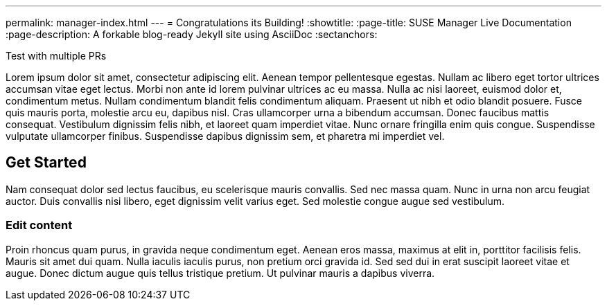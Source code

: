 ---
permalink: manager-index.html
---
= Congratulations its Building!
:showtitle:
:page-title: SUSE Manager Live Documentation
:page-description: A forkable blog-ready Jekyll site using AsciiDoc
:sectanchors:


Test with multiple PRs


Lorem ipsum dolor sit amet, consectetur adipiscing elit. Aenean tempor pellentesque egestas. Nullam ac libero eget tortor ultrices accumsan vitae eget lectus. Morbi non ante id lorem pulvinar ultrices ac eu massa. Nulla ac nisi laoreet, euismod dolor et, condimentum metus. Nullam condimentum blandit felis condimentum aliquam. Praesent ut nibh et odio blandit posuere. Fusce quis mauris porta, molestie arcu eu, dapibus nisl. Cras ullamcorper urna a bibendum accumsan. Donec faucibus mattis consequat. Vestibulum dignissim felis nibh, et laoreet quam imperdiet vitae. Nunc ornare fringilla enim quis congue. Suspendisse vulputate ullamcorper finibus. Suspendisse dapibus dignissim sem, et pharetra mi imperdiet vel.


==  Get Started


Nam consequat dolor sed lectus faucibus, eu scelerisque mauris convallis. Sed nec massa quam. Nunc in urna non arcu feugiat auctor. Duis convallis nisi libero, eget dignissim velit varius eget. Sed molestie congue augue sed vestibulum.

=== Edit content

Proin rhoncus quam purus, in gravida neque condimentum eget. Aenean eros massa, maximus at elit in, porttitor facilisis felis. Mauris sit amet dui quam. Nulla iaculis iaculis purus, non pretium orci gravida id. Sed sed dui in erat suscipit laoreet vitae et augue. Donec dictum augue quis tellus tristique pretium. Ut pulvinar mauris a dapibus viverra.